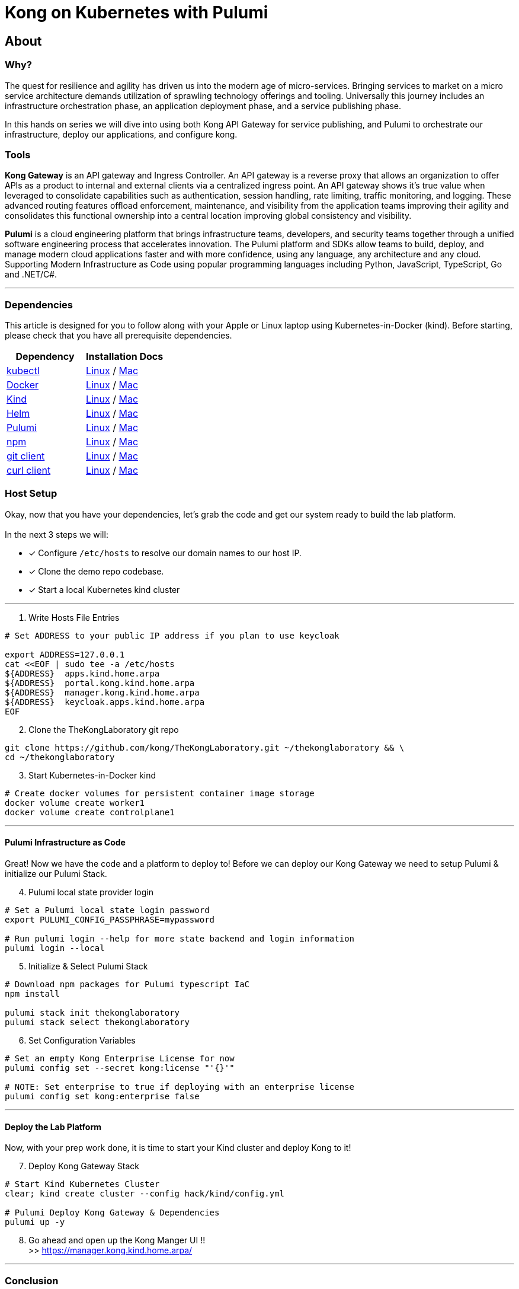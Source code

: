 :showtitle:
:doctitle:  Kong on Kubernetes with Pulumi

== About
=== Why?
The quest for resilience and agility has driven us into the modern age of micro-services. Bringing services to market on a micro service architecture demands utilization of sprawling technology offerings and tooling. Universally this journey includes an infrastructure orchestration phase, an application deployment phase, and a service publishing phase.

In this hands on series we will dive into using both Kong API Gateway for service publishing, and Pulumi to orchestrate our infrastructure, deploy our applications, and configure kong.

=== Tools

*Kong Gateway* is an API gateway and Ingress Controller. An API gateway is a reverse proxy that allows an organization to offer APIs as a product to internal and external clients via a centralized ingress point. An API gateway shows it’s true value when leveraged to consolidate capabilities such as authentication, session handling, rate limiting, traffic monitoring, and logging. These advanced routing features offload enforcement, maintenance, and visibility from the application teams improving their agility and consolidates this functional ownership into a central location improving global consistency and visibility.

*Pulumi* is a cloud engineering platform that brings infrastructure teams, developers, and security teams together through a unified software engineering process that accelerates innovation. The Pulumi platform and SDKs allow teams to build, deploy, and manage modern cloud applications faster and with more confidence, using any language, any architecture and any cloud. Supporting Modern Infrastructure as Code using popular programming languages including Python, JavaScript, TypeScript, Go and .NET/C#.

***

=== Dependencies

This article is designed for you to follow along with your Apple or Linux laptop using Kubernetes-in-Docker (kind). Before starting, please check that you have all prerequisite dependencies. +

[cols="1,1"]
|===
| *Dependency* | *Installation Docs*

| https://kubernetes.io/docs/reference/kubectl/kubectl[kubectl]
| https://kubernetes.io/docs/tasks/tools/install-kubectl-linux[Linux] / https://kubernetes.io/docs/tasks/tools/install-kubectl-macos[Mac]

| https://www.docker.com/[Docker]
| https://docs.docker.com/engine/install/#server[Linux] / https://docs.docker.com/desktop/mac/install/[Mac]

| https://kind.sigs.k8s.io[Kind]
| https://kind.sigs.k8s.io/docs/user/quick-start/#installing-from-release-binaries[Linux] / https://kind.sigs.k8s.io/docs/user/quick-start/#installing-with-a-package-manager[Mac]

| https://helm.sh/docs/intro/install[Helm]
| https://helm.sh/docs/intro/install/#from-script[Linux] / https://helm.sh/docs/intro/install/#from-homebrew-macos[Mac]

| https://www.pulumi.com/docs/get-started/install/#installing-pulumi[Pulumi]
| https://www.pulumi.com/docs/get-started/install/#installing-pulumi[Linux] / https://www.pulumi.com/docs/get-started/install/#installing-pulumi[Mac]

| https://nodejs.org/[npm]
| https://github.com/nodesource/distributions#installation-instructions[Linux] / https://nodejs.org/en/download/[Mac]

| https://git-scm.com/book/en/v2/Getting-Started-Installing-Git[git client]
| https://git-scm.com/book/en/v2/Getting-Started-Installing-Git[Linux] / https://git-scm.com/book/en/v2/Getting-Started-Installing-Git[Mac]

| https://everything.curl.dev/get[curl client]
| https://everything.curl.dev/get/linux[Linux] / https://everything.curl.dev/get/macos[Mac]
|===



=== Host Setup
Okay, now that you have your dependencies, let's grab the code and get our system ready to build the lab platform. +
 +
In the next 3 steps we will: +

* [*] Configure `/etc/hosts` to resolve our domain names to our host IP.
* [*] Clone the demo repo codebase.
* [*] Start a local Kubernetes kind cluster

***

=========

[start=1]
. Write Hosts File Entries
```sh
# Set ADDRESS to your public IP address if you plan to use keycloak

export ADDRESS=127.0.0.1
cat <<EOF | sudo tee -a /etc/hosts
${ADDRESS}  apps.kind.home.arpa
${ADDRESS}  portal.kong.kind.home.arpa
${ADDRESS}  manager.kong.kind.home.arpa
${ADDRESS}  keycloak.apps.kind.home.arpa
EOF
```

[start=2]
. Clone the TheKongLaboratory git repo
```sh
git clone https://github.com/kong/TheKongLaboratory.git ~/thekonglaboratory && \
cd ~/thekonglaboratory
```
[start=3]
. Start Kubernetes-in-Docker kind +
```sh
# Create docker volumes for persistent container image storage
docker volume create worker1
docker volume create controlplane1
```
=========

***

==== Pulumi Infrastructure as Code

Great! Now we have the code and a platform to deploy to! Before we can deploy our Kong Gateway we need to setup Pulumi & initialize our Pulumi Stack. +

=========
[start=4]
. Pulumi local state provider login
```sh
# Set a Pulumi local state login password
export PULUMI_CONFIG_PASSPHRASE=mypassword

# Run pulumi login --help for more state backend and login information
pulumi login --local
```

[start=5]
. Initialize & Select Pulumi Stack
```sh
# Download npm packages for Pulumi typescript IaC
npm install

pulumi stack init thekonglaboratory
pulumi stack select thekonglaboratory
```

[start=6]
. Set Configuration Variables +
```sh
# Set an empty Kong Enterprise License for now
pulumi config set --secret kong:license "'{}'"

# NOTE: Set enterprise to true if deploying with an enterprise license
pulumi config set kong:enterprise false
```
=========

***

==== Deploy the Lab Platform

Now, with your prep work done, it is time to start your Kind cluster and deploy Kong to it!

=========
[start=7]
. Deploy Kong Gateway Stack
```sh
# Start Kind Kubernetes Cluster
clear; kind create cluster --config hack/kind/config.yml

# Pulumi Deploy Kong Gateway & Dependencies
pulumi up -y
```

[start=8]
. Go ahead and open up the Kong Manger UI !! +
>> https://manager.kong.kind.home.arpa/
=========

***

=== Conclusion
Now you have deployed a working Kong Gateway with Pulumi. From here you can continue with configuring kong manager and kong plugins, or you can start using the Kong Ingress Controller to publish services on your kind cluster via Kong.

***

=== Next Steps!
See the following sub-modules for more examples on how to use this platform: +

* [ ] Sample Apps & Kong Ingress Controller
* [ ] Sample Plugin: MTLS
* [ ] Sample Plugin: JWT Auth
* [ ] Sample Plugin: Rate Limiting
* [ ] Sample Plugin: OpenPolicyAgent
* [ ] Sample Auth: Keycloak
* [ ] Kong Consumers
* [ ] Kong Upstreams
* [ ] Kong Manager
* [ ] Kong Developer Portal
* [ ] https://github.com/pulumi/pulumi-kong[Kong Resource Provider]
* [ ] Publish Kong API Gateway via https://github.com/inlets/inletsctl[Inlets Operator]

***

=== Cleanup
When you are finished with your local deployment you can destroy your kong deployment, delete the cluster, and clean up the docker volumes with the following commands+

=========
```sh
# Unlock your local secret store
cd ~/thekonglaboratory
export PULUMI_CONFIG_PASSPHRASE=mypassword

# Teardown Kong Deployment & Destroy Kind Cluster
pulumi --stack thekonglaboratory destroy -y
kind delete cluster --name=kong

# Remove Pulumi Stack and Delete cached image store
pulumi --stack thekonglaboratory stack rm -y
docker volume rm worker1 controlplane1
```
=========